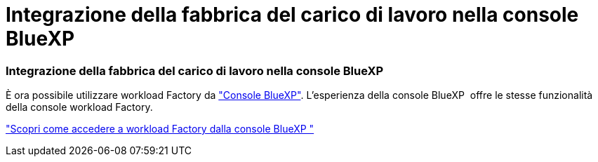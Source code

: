 = Integrazione della fabbrica del carico di lavoro nella console BlueXP 
:allow-uri-read: 




=== Integrazione della fabbrica del carico di lavoro nella console BlueXP 

È ora possibile utilizzare workload Factory da link:https://console.bluexp.netapp.com["Console BlueXP"^]. L'esperienza della console BlueXP  offre le stesse funzionalità della console workload Factory.

link:https://docs.netapp.com/workload-setup-admin/console-experiences.html["Scopri come accedere a workload Factory dalla console BlueXP "]
